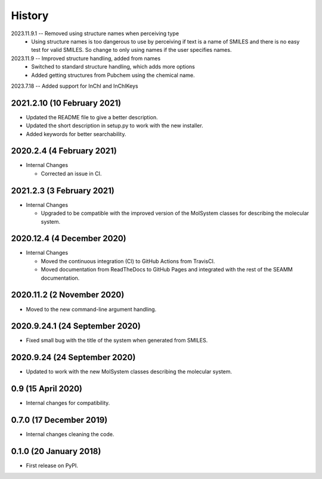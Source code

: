 =======
History
=======

2023.11.9.1 -- Removed using structure names when perceiving type
    * Using structure names is too dangerous to use by perceiving if text is a name of
      SMILES and there is no easy test for valid SMILES. So change to only using names
      if the user specifies names.
      
2023.11.9 -- Improved structure handling, added from names
    * Switched to standard structure handling, which adds more options
    * Added getting structures from Pubchem using the chemical name.
      
2023.7.18 -- Added support for InChI and InChIKeys

2021.2.10 (10 February 2021)
----------------------------

* Updated the README file to give a better description.
* Updated the short description in setup.py to work with the new installer.
* Added keywords for better searchability.

2020.2.4 (4 February 2021)
--------------------------

* Internal Changes

  - Corrected an issue in CI.

2021.2.3 (3 February 2021)
--------------------------

* Internal Changes

  - Upgraded to be compatible with the improved version of the
    MolSystem classes for describing the molecular system.

2020.12.4 (4 December 2020)
---------------------------

* Internal Changes

  - Moved the continuous integration (CI) to GitHub Actions from
    TravisCI.
  - Moved documentation from ReadTheDocs to GitHub Pages and
    integrated with the rest of the SEAMM documentation.

2020.11.2 (2 November 2020)
---------------------------

* Moved to the new command-line argument handling.

2020.9.24.1 (24 September 2020)
-------------------------------

* Fixed small bug with the title of the system when generated from SMILES.

2020.9.24 (24 September 2020)
-----------------------------

* Updated to work with the new MolSystem classes describing the
  molecular system.

0.9 (15 April 2020)
-------------------

* Internal changes for compatibility.

0.7.0 (17 December 2019)
------------------------

* Internal changes cleaning the code.
  
0.1.0 (20 January 2018)
-----------------------

* First release on PyPI.
